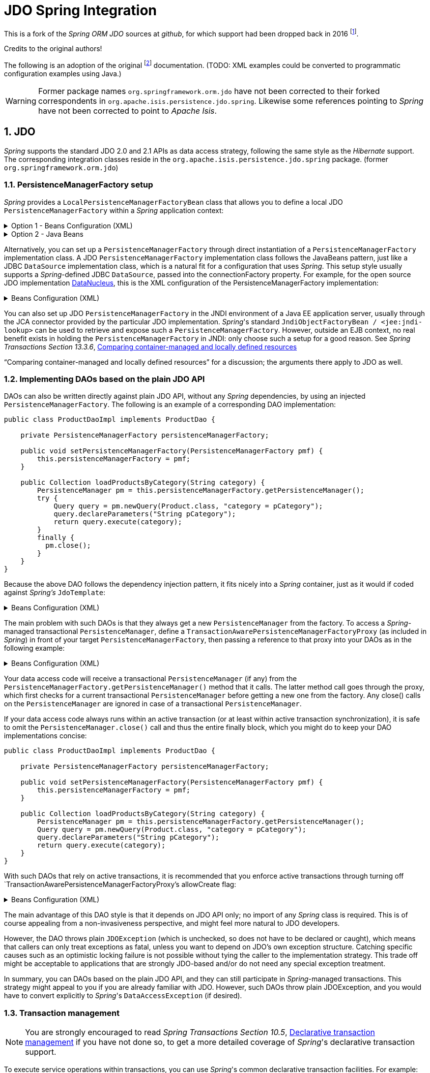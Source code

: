 = JDO Spring Integration
:Notice: Licensed to the Apache Software Foundation (ASF) under one or more contributor license agreements. See the NOTICE file distributed with this work for additional information regarding copyright ownership. The ASF licenses this file to you under the Apache License, Version 2.0 (the "License"); you may not use this file except in compliance with the License. You may obtain a copy of the License at. http://www.apache.org/licenses/LICENSE-2.0 . Unless required by applicable law or agreed to in writing, software distributed under the License is distributed on an "AS IS" BASIS, WITHOUT WARRANTIES OR  CONDITIONS OF ANY KIND, either express or implied. See the License for the specific language governing permissions and limitations under the License.
:sectnums:

This is a fork of the _Spring ORM JDO_ sources at _github_,
for which support had been dropped back in 2016
footnote:[https://github.com/spring-projects/spring-framework/issues/18702[Spring Issue 18702]].

Credits to the original authors!

The following is an adoption of the original
footnote:[https://docs.spring.io/spring-framework/docs/3.0.0.RC2/reference/html/ch13s04.html[docs.spring.io]]
documentation. (TODO: XML examples could be converted to programmatic configuration examples using Java.)

WARNING: Former package names `org.springframework.orm.jdo` have not been corrected to their forked
correspondents in `org.apache.isis.persistence.jdo.spring`. Likewise some references pointing to
 _Spring_ have not been corrected to point to _Apache Isis_.

== JDO

_Spring_ supports the standard JDO 2.0 and 2.1 APIs as data access strategy, following the same
style as the _Hibernate_ support. The corresponding integration classes reside in the
`org.apache.isis.persistence.jdo.spring` package. (former `org.springframework.orm.jdo`)

=== PersistenceManagerFactory setup

_Spring_ provides a `LocalPersistenceManagerFactoryBean` class that allows you to define a
local JDO `PersistenceManagerFactory` within a _Spring_ application context:

.Option 1 - Beans Configuration (XML)
[%collapsible]
====
[source,xml]
----
<beans>

  <bean id="myPmf" class="org.springframework.orm.jdo.LocalPersistenceManagerFactoryBean">
    <property name="configLocation" value="classpath:kodo.properties"/>
  </bean>

</beans>
----
====

.Option 2 - Java Beans
[%collapsible]
====
[source,java]
----
@Configuration
@ConfigurationProperties(prefix = "isis.persistence.jdo-datanucleus")
@Named("jdo-settings")
public class JdoSettingsBean {

    @Getter @Setter 
    private Map<String, String> impl; //mapped by "isis.persistence.jdo-datanucleus.impl"
    
    private final Object lock = new Object();
    private Map<String, Object> properties;

    public Map<String, Object> getAsProperties() {
        synchronized(lock) {
            if(properties==null) {
                properties = new HashMap<>();
                properties.putAll(impl);
                amendProperties(properties);
            }
        }
        return properties;
    }
    
    private void amendProperties(final Map<String, Object> properties) {
        // add optional defaults if needed
    }

}

@Configuration
@EnableConfigurationProperties(JdoSettingsBean.class)
public class ConfigurationExample {
    
    @Bean
    public LocalPersistenceManagerFactoryBean myPmf(final JdoSettingsBean jdoSettings) {
        
        var myPmf = new LocalPersistenceManagerFactoryBean();
        myPmf.setJdoPropertyMap(jdoSettings.getAsProperties());
        return myPmf;
    }

}

----
====


Alternatively, you can set up a `PersistenceManagerFactory` through direct instantiation of a
`PersistenceManagerFactory` implementation class. A JDO `PersistenceManagerFactory` implementation
class follows the JavaBeans pattern, just like a JDBC `DataSource` implementation class, which is a
natural fit for a configuration that uses _Spring_. This setup style usually supports a _Spring_-defined
JDBC `DataSource`, passed into the connectionFactory property. For example, for the open source
JDO implementation https://www.datanucleus.org/[DataNucleus],
this is the XML configuration of the PersistenceManagerFactory implementation:

.Beans Configuration (XML)
[%collapsible]
====
[source,xml]
----
<beans>

 <bean id="dataSource" class="org.apache.commons.dbcp.BasicDataSource" destroy-method="close">
   <property name="driverClassName" value="${jdbc.driverClassName}"/>
   <property name="url" value="${jdbc.url}"/>
   <property name="username" value="${jdbc.username}"/>
   <property name="password" value="${jdbc.password}"/>
 </bean>

 <bean id="myPmf" class="org.datanucleus.jdo.JDOPersistenceManagerFactory" destroy-method="close">
   <property name="connectionFactory" ref="dataSource"/>
   <property name="nontransactionalRead" value="true"/>
 </bean>

</beans>
----
====

You can also set up JDO `PersistenceManagerFactory` in the JNDI environment of a Java EE application server,
usually through the JCA connector provided by the particular JDO implementation. _Spring_'s standard
`JndiObjectFactoryBean / <jee:jndi-lookup>` can be used to retrieve and expose such a
`PersistenceManagerFactory`.
However, outside an EJB context, no real benefit exists in holding the `PersistenceManagerFactory` in
JNDI: only choose such a setup for a good reason. See 
_Spring Transactions Section 13.3.6_, https://docs.spring.io/spring-framework/docs/3.0.x/spring-framework-reference/html/orm.html#orm-hibernate-resources[Comparing container-managed and locally defined resources]

“Comparing container-managed and locally defined resources” for a discussion; the arguments there
apply to JDO as well.

=== Implementing DAOs based on the plain JDO API

DAOs can also be written directly against plain JDO API, without any _Spring_ dependencies, by using
an injected `PersistenceManagerFactory`. The following is an example of a corresponding DAO implementation:

[source,java]
----
public class ProductDaoImpl implements ProductDao {

    private PersistenceManagerFactory persistenceManagerFactory;

    public void setPersistenceManagerFactory(PersistenceManagerFactory pmf) {
        this.persistenceManagerFactory = pmf;
    }

    public Collection loadProductsByCategory(String category) {
        PersistenceManager pm = this.persistenceManagerFactory.getPersistenceManager();
        try {
            Query query = pm.newQuery(Product.class, "category = pCategory");
            query.declareParameters("String pCategory");
            return query.execute(category);
        }
        finally {
          pm.close();
        }
    }
}
----

Because the above DAO follows the dependency injection pattern, it fits nicely into a _Spring_ container,
just as it would if coded against _Spring's_ `JdoTemplate`:

.Beans Configuration (XML)
[%collapsible]
====
[source,xml]
----
<beans>

  <bean id="myProductDao" class="product.ProductDaoImpl">
    <property name="persistenceManagerFactory" ref="myPmf"/>
  </bean>

</beans>
----
====

The main problem with such DAOs is that they always get a new `PersistenceManager` from the factory.
To access a _Spring_-managed transactional `PersistenceManager`, define a
`TransactionAwarePersistenceManagerFactoryProxy` (as included in _Spring_) in front of your target
`PersistenceManagerFactory`, then passing a reference to that proxy into your DAOs as in the
following example:

.Beans Configuration (XML)
[%collapsible]
====
[source,xml]
----
<beans>

  <bean id="myPmfProxy"
      class="org.springframework.orm.jdo.TransactionAwarePersistenceManagerFactoryProxy">
    <property name="targetPersistenceManagerFactory" ref="myPmf"/>
  </bean>

  <bean id="myProductDao" class="product.ProductDaoImpl">
    <property name="persistenceManagerFactory" ref="myPmfProxy"/>
  </bean>

</beans>
----
====

Your data access code will receive a transactional `PersistenceManager` (if any) from the
`PersistenceManagerFactory.getPersistenceManager()` method that it calls. The latter method
call goes through the proxy, which first checks for a current transactional `PersistenceManager`
before getting a new one from the factory. Any close() calls on the `PersistenceManager` are
ignored in case of a transactional `PersistenceManager`.

If your data access code always runs within an active transaction (or at least within active
transaction synchronization), it is safe to omit the `PersistenceManager.close()` call and thus
the entire finally block, which you might do to keep your DAO implementations concise:

[source,java]
----
public class ProductDaoImpl implements ProductDao {

    private PersistenceManagerFactory persistenceManagerFactory;

    public void setPersistenceManagerFactory(PersistenceManagerFactory pmf) {
        this.persistenceManagerFactory = pmf;
    }

    public Collection loadProductsByCategory(String category) {
        PersistenceManager pm = this.persistenceManagerFactory.getPersistenceManager();
        Query query = pm.newQuery(Product.class, "category = pCategory");
        query.declareParameters("String pCategory");
        return query.execute(category);
    }
}
----

With such DAOs that rely on active transactions, it is recommended that you enforce active
transactions through turning off `TransactionAwarePersistenceManagerFactoryProxy`'s allowCreate flag:

.Beans Configuration (XML)
[%collapsible]
====
[source,xml]
----
<beans>

  <bean id="myPmfProxy"
      class="org.springframework.orm.jdo.TransactionAwarePersistenceManagerFactoryProxy">
    <property name="targetPersistenceManagerFactory" ref="myPmf"/>
    <property name="allowCreate" value="false"/>
  </bean>

  <bean id="myProductDao" class="product.ProductDaoImpl">
    <property name="persistenceManagerFactory" ref="myPmfProxy"/>
  </bean>

</beans>
----
====

The main advantage of this DAO style is that it depends on JDO API only; no import of any _Spring_ class
is required. This is of course appealing from a non-invasiveness perspective, and might feel more
natural to JDO developers.

However, the DAO throws plain `JDOException` (which is unchecked, so does not have to be declared or caught),
which means that callers can only treat exceptions as fatal, unless you want to depend on JDO's own
exception structure. Catching specific causes such as an optimistic locking failure is not possible
without tying the caller to the implementation strategy. This trade off might be acceptable to
applications that are strongly JDO-based and/or do not need any special exception treatment.

In summary, you can DAOs based on the plain JDO API, and they can still participate in _Spring_-managed
transactions. This strategy might appeal to you if you are already familiar with JDO. However, such
DAOs throw plain JDOException, and you would have to convert explicitly to _Spring_'s `DataAccessException`
(if desired).

=== Transaction management

[NOTE]
====
You are strongly encouraged to read _Spring Transactions Section 10.5_, https://docs.spring.io/spring-framework/docs/3.0.x/spring-framework-reference/html/transaction.html#transaction-declarative[Declarative transaction management] 
if you have not
done so, to get a more detailed coverage of _Spring_'s declarative transaction support.
====

To execute service operations within transactions, you can use _Spring_'s common declarative transaction
facilities. For example:

.Beans Configuration (XML)
[%collapsible]
====
[source,xml]
----
<?xml version="1.0" encoding="UTF-8"?>
<beans
        xmlns="http://www.springframework.org/schema/beans"
        xmlns:xsi="http://www.w3.org/2001/XMLSchema-instance"
        xmlns:aop="http://www.springframework.org/schema/aop"
        xmlns:tx="http://www.springframework.org/schema/tx"
        xsi:schemaLocation="
   http://www.springframework.org/schema/beans
   http://www.springframework.org/schema/beans/spring-beans-3.0.xsd
   http://www.springframework.org/schema/tx
   http://www.springframework.org/schema/tx/spring-tx-3.0.xsd
   http://www.springframework.org/schema/aop
   http://www.springframework.org/schema/aop/spring-aop-3.0.xsd">

  <bean id="myTxManager" class="org.springframework.orm.jdo.JdoTransactionManager">
    <property name="persistenceManagerFactory" ref="myPmf"/>
  </bean>

  <bean id="myProductService" class="product.ProductServiceImpl">
    <property name="productDao" ref="myProductDao"/>
  </bean>

  <tx:advice id="txAdvice" transaction-manager="txManager">
    <tx:attributes>
      <tx:method name="increasePrice*" propagation="REQUIRED"/>
      <tx:method name="someOtherBusinessMethod" propagation="REQUIRES_NEW"/>
      <tx:method name="*" propagation="SUPPORTS" read-only="true"/>
    </tx:attributes>
  </tx:advice>

  <aop:config>
    <aop:pointcut id="productServiceMethods" expression="execution(* product.ProductService.*(..))"/>
    <aop:advisor advice-ref="txAdvice" pointcut-ref="productServiceMethods"/>
  </aop:config>

</beans>
----
====

JDO requires an active transaction to modify a persistent object. The non-transactional flush concept
does not exist in JDO, in contrast to _Hibernate_. For this reason, you need to set up the chosen JDO
implementation for a specific environment. Specifically, you need to set it up explicitly for JTA
synchronization, to detect an active JTA transaction itself. This is not necessary for local
transactions as performed by _Spring_'s `JdoTransactionManager`, but it is necessary to participate in
JTA transactions, whether driven by _Spring_'s `JtaTransactionManager` or by EJB CMT and plain JTA.

`JdoTransactionManager` is capable of exposing a JDO transaction to JDBC access code that accesses
the same JDBC `DataSource`, provided that the registered `JdoDialect` supports retrieval of the
underlying JDBC Connection. This is the case for JDBC-based JDO 2.0 implementations by default.

=== JdoDialect

As an advanced feature, both `JdoTemplate` and `JdoTransactionManager` support a custom `JdoDialect` that
can be passed into the jdoDialect bean property. In this scenario, the DAOs will not receive a
`PersistenceManagerFactory` reference but rather a full `JdoTemplate` instance (for example, passed
into the jdoTemplate property of `JdoDaoSupport`). Using a `JdoDialect` implementation, you can enable
advanced features supported by _Spring_, usually in a vendor-specific manner:

* Applying specific transaction semantics such as custom isolation level or transaction timeout
* Retrieving the transactional JDBC Connection for exposure to JDBC-based DAOs
* Applying query timeouts, which are automatically calculated from Spring-managed transaction timeouts
* Eagerly flushing a `PersistenceManager`, to make transactional changes visible to JDBC-based data
access code
* Advanced translation of `JDOExceptions` to _Spring_ `DataAccessExceptions`

See the `JdoDialect` _Javadoc_ for more details on its operations and how to use them within _Spring_'s JDO
support.

